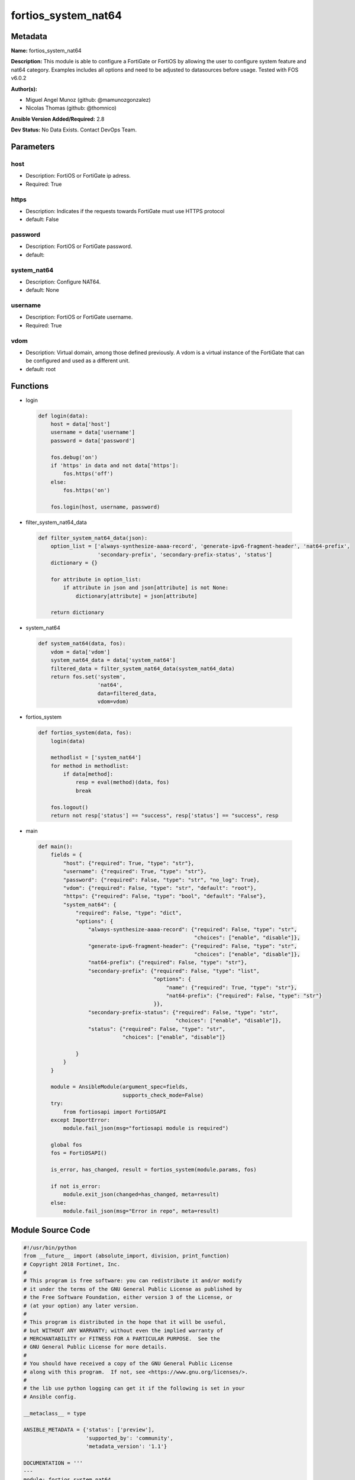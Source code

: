 ====================
fortios_system_nat64
====================


Metadata
--------




**Name:** fortios_system_nat64

**Description:** This module is able to configure a FortiGate or FortiOS by allowing the user to configure system feature and nat64 category. Examples includes all options and need to be adjusted to datasources before usage. Tested with FOS v6.0.2


**Author(s):** 

- Miguel Angel Munoz (github: @mamunozgonzalez)

- Nicolas Thomas (github: @thomnico)



**Ansible Version Added/Required:** 2.8

**Dev Status:** No Data Exists. Contact DevOps Team.

Parameters
----------

host
++++

- Description: FortiOS or FortiGate ip adress.

  

- Required: True

https
+++++

- Description: Indicates if the requests towards FortiGate must use HTTPS protocol

  

- default: False

password
++++++++

- Description: FortiOS or FortiGate password.

  

- default: 

system_nat64
++++++++++++

- Description: Configure NAT64.

  

- default: None

username
++++++++

- Description: FortiOS or FortiGate username.

  

- Required: True

vdom
++++

- Description: Virtual domain, among those defined previously. A vdom is a virtual instance of the FortiGate that can be configured and used as a different unit.

  

- default: root




Functions
---------




- login

 .. code-block:: python

    def login(data):
        host = data['host']
        username = data['username']
        password = data['password']
    
        fos.debug('on')
        if 'https' in data and not data['https']:
            fos.https('off')
        else:
            fos.https('on')
    
        fos.login(host, username, password)
    
    

- filter_system_nat64_data

 .. code-block:: python

    def filter_system_nat64_data(json):
        option_list = ['always-synthesize-aaaa-record', 'generate-ipv6-fragment-header', 'nat64-prefix',
                       'secondary-prefix', 'secondary-prefix-status', 'status']
        dictionary = {}
    
        for attribute in option_list:
            if attribute in json and json[attribute] is not None:
                dictionary[attribute] = json[attribute]
    
        return dictionary
    
    

- system_nat64

 .. code-block:: python

    def system_nat64(data, fos):
        vdom = data['vdom']
        system_nat64_data = data['system_nat64']
        filtered_data = filter_system_nat64_data(system_nat64_data)
        return fos.set('system',
                       'nat64',
                       data=filtered_data,
                       vdom=vdom)
    
    

- fortios_system

 .. code-block:: python

    def fortios_system(data, fos):
        login(data)
    
        methodlist = ['system_nat64']
        for method in methodlist:
            if data[method]:
                resp = eval(method)(data, fos)
                break
    
        fos.logout()
        return not resp['status'] == "success", resp['status'] == "success", resp
    
    

- main

 .. code-block:: python

    def main():
        fields = {
            "host": {"required": True, "type": "str"},
            "username": {"required": True, "type": "str"},
            "password": {"required": False, "type": "str", "no_log": True},
            "vdom": {"required": False, "type": "str", "default": "root"},
            "https": {"required": False, "type": "bool", "default": "False"},
            "system_nat64": {
                "required": False, "type": "dict",
                "options": {
                    "always-synthesize-aaaa-record": {"required": False, "type": "str",
                                                      "choices": ["enable", "disable"]},
                    "generate-ipv6-fragment-header": {"required": False, "type": "str",
                                                      "choices": ["enable", "disable"]},
                    "nat64-prefix": {"required": False, "type": "str"},
                    "secondary-prefix": {"required": False, "type": "list",
                                         "options": {
                                             "name": {"required": True, "type": "str"},
                                             "nat64-prefix": {"required": False, "type": "str"}
                                         }},
                    "secondary-prefix-status": {"required": False, "type": "str",
                                                "choices": ["enable", "disable"]},
                    "status": {"required": False, "type": "str",
                               "choices": ["enable", "disable"]}
    
                }
            }
        }
    
        module = AnsibleModule(argument_spec=fields,
                               supports_check_mode=False)
        try:
            from fortiosapi import FortiOSAPI
        except ImportError:
            module.fail_json(msg="fortiosapi module is required")
    
        global fos
        fos = FortiOSAPI()
    
        is_error, has_changed, result = fortios_system(module.params, fos)
    
        if not is_error:
            module.exit_json(changed=has_changed, meta=result)
        else:
            module.fail_json(msg="Error in repo", meta=result)
    
    



Module Source Code
------------------

.. code-block:: python

    #!/usr/bin/python
    from __future__ import (absolute_import, division, print_function)
    # Copyright 2018 Fortinet, Inc.
    #
    # This program is free software: you can redistribute it and/or modify
    # it under the terms of the GNU General Public License as published by
    # the Free Software Foundation, either version 3 of the License, or
    # (at your option) any later version.
    #
    # This program is distributed in the hope that it will be useful,
    # but WITHOUT ANY WARRANTY; without even the implied warranty of
    # MERCHANTABILITY or FITNESS FOR A PARTICULAR PURPOSE.  See the
    # GNU General Public License for more details.
    #
    # You should have received a copy of the GNU General Public License
    # along with this program.  If not, see <https://www.gnu.org/licenses/>.
    #
    # the lib use python logging can get it if the following is set in your
    # Ansible config.
    
    __metaclass__ = type
    
    ANSIBLE_METADATA = {'status': ['preview'],
                        'supported_by': 'community',
                        'metadata_version': '1.1'}
    
    DOCUMENTATION = '''
    ---
    module: fortios_system_nat64
    short_description: Configure NAT64.
    description:
        - This module is able to configure a FortiGate or FortiOS by
          allowing the user to configure system feature and nat64 category.
          Examples includes all options and need to be adjusted to datasources before usage.
          Tested with FOS v6.0.2
    version_added: "2.8"
    author:
        - Miguel Angel Munoz (@mamunozgonzalez)
        - Nicolas Thomas (@thomnico)
    notes:
        - Requires fortiosapi library developed by Fortinet
        - Run as a local_action in your playbook
    requirements:
        - fortiosapi>=0.9.8
    options:
        host:
           description:
                - FortiOS or FortiGate ip adress.
           required: true
        username:
            description:
                - FortiOS or FortiGate username.
            required: true
        password:
            description:
                - FortiOS or FortiGate password.
            default: ""
        vdom:
            description:
                - Virtual domain, among those defined previously. A vdom is a
                  virtual instance of the FortiGate that can be configured and
                  used as a different unit.
            default: root
        https:
            description:
                - Indicates if the requests towards FortiGate must use HTTPS
                  protocol
            type: bool
            default: false
        system_nat64:
            description:
                - Configure NAT64.
            default: null
            suboptions:
                always-synthesize-aaaa-record:
                    description:
                        - Enable/disable AAAA record synthesis (default = enable).
                    choices:
                        - enable
                        - disable
                generate-ipv6-fragment-header:
                    description:
                        - Enable/disable IPv6 fragment header generation.
                    choices:
                        - enable
                        - disable
                nat64-prefix:
                    description:
                        - "NAT64 prefix must be ::/96 (default = 64:ff9b::/96)."
                secondary-prefix:
                    description:
                        - Secondary NAT64 prefix.
                    suboptions:
                        name:
                            description:
                                - NAT64 prefix name.
                            required: true
                        nat64-prefix:
                            description:
                                - NAT64 prefix.
                secondary-prefix-status:
                    description:
                        - Enable/disable secondary NAT64 prefix.
                    choices:
                        - enable
                        - disable
                status:
                    description:
                        - Enable/disable NAT64 (default = disable).
                    choices:
                        - enable
                        - disable
    '''
    
    EXAMPLES = '''
    - hosts: localhost
      vars:
       host: "192.168.122.40"
       username: "admin"
       password: ""
       vdom: "root"
      tasks:
      - name: Configure NAT64.
        fortios_system_nat64:
          host:  "{{ host }}"
          username: "{{ username }}"
          password: "{{ password }}"
          vdom:  "{{ vdom }}"
          system_nat64:
            always-synthesize-aaaa-record: "enable"
            generate-ipv6-fragment-header: "enable"
            nat64-prefix: "<your_own_value>"
            secondary-prefix:
             -
                name: "default_name_7"
                nat64-prefix: "<your_own_value>"
            secondary-prefix-status: "enable"
            status: "enable"
    '''
    
    RETURN = '''
    build:
      description: Build number of the fortigate image
      returned: always
      type: string
      sample: '1547'
    http_method:
      description: Last method used to provision the content into FortiGate
      returned: always
      type: string
      sample: 'PUT'
    http_status:
      description: Last result given by FortiGate on last operation applied
      returned: always
      type: string
      sample: "200"
    mkey:
      description: Master key (id) used in the last call to FortiGate
      returned: success
      type: string
      sample: "key1"
    name:
      description: Name of the table used to fulfill the request
      returned: always
      type: string
      sample: "urlfilter"
    path:
      description: Path of the table used to fulfill the request
      returned: always
      type: string
      sample: "webfilter"
    revision:
      description: Internal revision number
      returned: always
      type: string
      sample: "17.0.2.10658"
    serial:
      description: Serial number of the unit
      returned: always
      type: string
      sample: "FGVMEVYYQT3AB5352"
    status:
      description: Indication of the operation's result
      returned: always
      type: string
      sample: "success"
    vdom:
      description: Virtual domain used
      returned: always
      type: string
      sample: "root"
    version:
      description: Version of the FortiGate
      returned: always
      type: string
      sample: "v5.6.3"
    
    '''
    
    from ansible.module_utils.basic import AnsibleModule
    
    fos = None
    
    
    def login(data):
        host = data['host']
        username = data['username']
        password = data['password']
    
        fos.debug('on')
        if 'https' in data and not data['https']:
            fos.https('off')
        else:
            fos.https('on')
    
        fos.login(host, username, password)
    
    
    def filter_system_nat64_data(json):
        option_list = ['always-synthesize-aaaa-record', 'generate-ipv6-fragment-header', 'nat64-prefix',
                       'secondary-prefix', 'secondary-prefix-status', 'status']
        dictionary = {}
    
        for attribute in option_list:
            if attribute in json and json[attribute] is not None:
                dictionary[attribute] = json[attribute]
    
        return dictionary
    
    
    def system_nat64(data, fos):
        vdom = data['vdom']
        system_nat64_data = data['system_nat64']
        filtered_data = filter_system_nat64_data(system_nat64_data)
        return fos.set('system',
                       'nat64',
                       data=filtered_data,
                       vdom=vdom)
    
    
    def fortios_system(data, fos):
        login(data)
    
        methodlist = ['system_nat64']
        for method in methodlist:
            if data[method]:
                resp = eval(method)(data, fos)
                break
    
        fos.logout()
        return not resp['status'] == "success", resp['status'] == "success", resp
    
    
    def main():
        fields = {
            "host": {"required": True, "type": "str"},
            "username": {"required": True, "type": "str"},
            "password": {"required": False, "type": "str", "no_log": True},
            "vdom": {"required": False, "type": "str", "default": "root"},
            "https": {"required": False, "type": "bool", "default": "False"},
            "system_nat64": {
                "required": False, "type": "dict",
                "options": {
                    "always-synthesize-aaaa-record": {"required": False, "type": "str",
                                                      "choices": ["enable", "disable"]},
                    "generate-ipv6-fragment-header": {"required": False, "type": "str",
                                                      "choices": ["enable", "disable"]},
                    "nat64-prefix": {"required": False, "type": "str"},
                    "secondary-prefix": {"required": False, "type": "list",
                                         "options": {
                                             "name": {"required": True, "type": "str"},
                                             "nat64-prefix": {"required": False, "type": "str"}
                                         }},
                    "secondary-prefix-status": {"required": False, "type": "str",
                                                "choices": ["enable", "disable"]},
                    "status": {"required": False, "type": "str",
                               "choices": ["enable", "disable"]}
    
                }
            }
        }
    
        module = AnsibleModule(argument_spec=fields,
                               supports_check_mode=False)
        try:
            from fortiosapi import FortiOSAPI
        except ImportError:
            module.fail_json(msg="fortiosapi module is required")
    
        global fos
        fos = FortiOSAPI()
    
        is_error, has_changed, result = fortios_system(module.params, fos)
    
        if not is_error:
            module.exit_json(changed=has_changed, meta=result)
        else:
            module.fail_json(msg="Error in repo", meta=result)
    
    
    if __name__ == '__main__':
        main()


